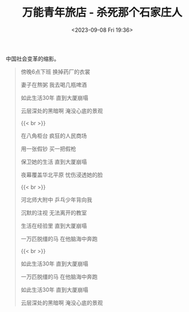 #+TITLE: 万能青年旅店 - 杀死那个石家庄人
#+DATE: <2023-09-08 Fri 19:36>
#+TAGS[]: 音乐

中国社会变革的缩影。

#+BEGIN_QUOTE
傍晚6点下班 换掉药厂的衣裳

妻子在熬粥 我去喝几瓶啤酒

如此生活30年 直到大厦崩塌

云层深处的黑暗啊 淹没心底的景观

{{< br >}}

在八角柜台 疯狂的人民商场

用一张假钞 买一把假枪

保卫她的生活 直到大厦崩塌

夜幕覆盖华北平原 忧伤浸透她的脸

{{< br >}}

河北师大附中 乒乓少年背向我

沉默的注视 无法离开的教室

生活在经验里 直到大厦崩塌

一万匹脱缰的马 在他脑海中奔跑

{{< br >}}

如此生活30年 直到大厦崩塌

一万匹脱缰的马 在他脑海中奔跑

如此生活30年 直到大厦崩塌

云层深处的黑暗啊 淹没心底的景观
#+END_QUOTE
